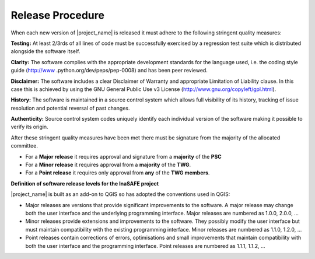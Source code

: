 .. _release:

Release Procedure
=================

When each new version of |project_name| is released it must adhere to the
following stringent quality measures:

**Testing:** At least 2/3rds of all lines of code must be successfully
exercised by a regression test suite which is distributed alongside the
software itself.

**Clarity:** The software complies with the appropriate development
standards for the language used, i.e. the coding style guide (http://www
.python.org/dev/peps/pep-0008) and has been peer reviewed.

**Disclaimer:** The software includes a clear Disclaimer of Warranty and
appropriate Limitation of Liability clause.
In this case this is achieved by using the GNU General Public Use v3 License
(http://www.gnu.org/copyleft/gpl.html).

**History:** The software is maintained in a source control system which
allows full visibility of its history, tracking of issue resolution and
potential reversal of past changes.

**Authenticity:** Source control system codes uniquely identify each
individual version of the software making it possible to verify its origin.

After these stringent quality measures have been met there must be signature
from the majority of the allocated committee.

* For a **Major release** it requires approval and signature from a
  **majority** of the **PSC**
* For a **Minor release** it requires approval from a **majority** of the
  **TWG**.
* For a **Point release** it requires only approval from **any** of the
  **TWG members**.


**Definition of software release levels for the InaSAFE project**

|project_name| is built as an add-on to QGIS so has adopted the conventions
used in QGIS:

* Major releases are versions that provide significant improvements to the
  software.
  A major release may change both the user interface and the underlying
  programming interface.
  Major releases are numbered as 1.0.0, 2.0.0, …

* Minor releases provide extensions and improvements to the software.
  They possibly modify the user interface but must maintain compatibility
  with the existing programming interface.
  Minor releases are numbered as 1.1.0, 1.2.0, …

* Point releases contain corrections of errors, optimisations and small
  improvements that maintain compatibility with both the user interface and
  the programming interface.
  Point releases are numbered as 1.1.1, 1.1.2, …
